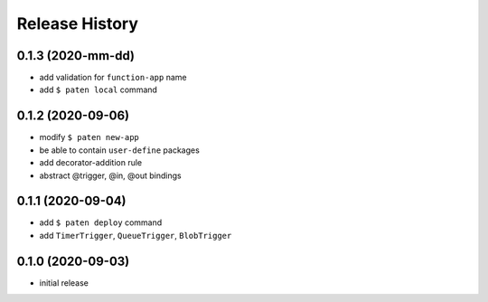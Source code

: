 Release History
===============

0.1.3 (2020-mm-dd)
------------------

* add validation for ``function-app`` name
* add ``$ paten local`` command

0.1.2 (2020-09-06)
------------------

* modify ``$ paten new-app``
* be able to contain ``user-define`` packages
* add decorator-addition rule
* abstract @trigger, @in, @out bindings

0.1.1 (2020-09-04)
------------------

* add ``$ paten deploy`` command
* add ``TimerTrigger``,  ``QueueTrigger``, ``BlobTrigger``

0.1.0 (2020-09-03)
------------------

* initial release

